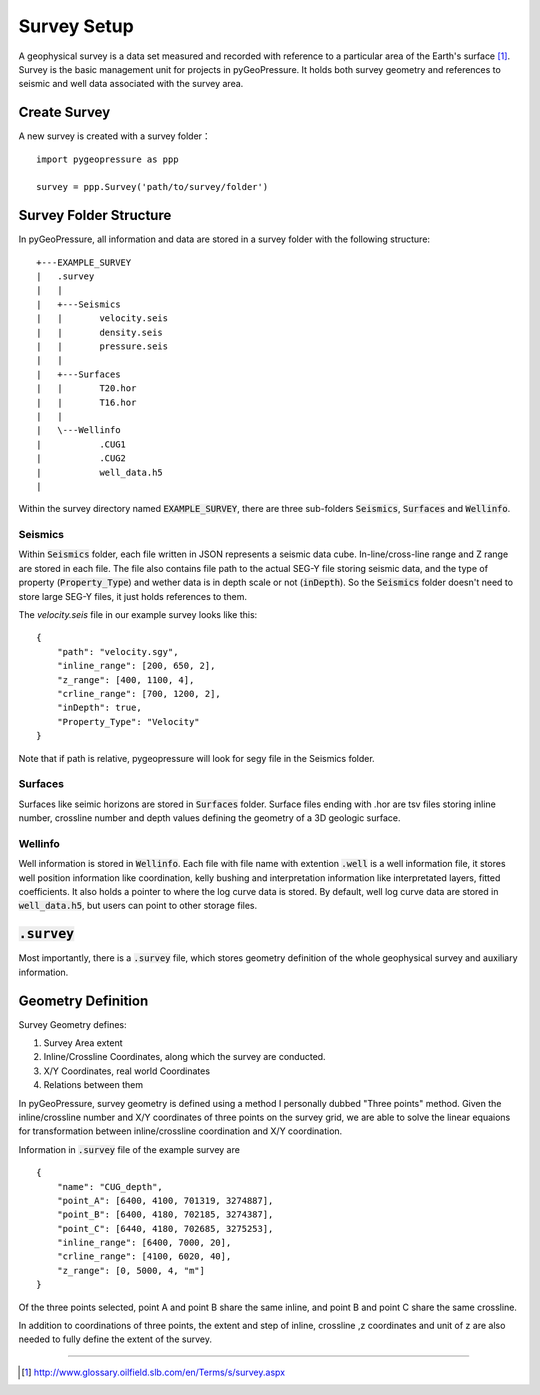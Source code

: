 Survey Setup
============

A geophysical survey is a data set measured and recorded with reference to a
particular area of the Earth's surface [1]_. Survey is the basic management unit for
projects in pyGeoPressure. It holds both survey geometry and references to
seismic and well data associated with the survey area.

Create Survey
-------------
A new survey is created with a survey folder：

::

    import pygeopressure as ppp

    survey = ppp.Survey('path/to/survey/folder')

Survey Folder Structure
-----------------------

In pyGeoPressure, all information and data are stored in a survey folder with
the following structure:

::

    +---EXAMPLE_SURVEY
    |   .survey
    |   |
    |   +---Seismics
    |   |       velocity.seis
    |   |       density.seis
    |   |       pressure.seis
    |   |
    |   +---Surfaces
    |   |       T20.hor
    |   |       T16.hor
    |   |
    |   \---Wellinfo
    |           .CUG1
    |           .CUG2
    |           well_data.h5
    |

Within the survey directory named :code:`EXAMPLE_SURVEY`, there are three
sub-folders :code:`Seismics`, :code:`Surfaces` and :code:`Wellinfo`.

Seismics
^^^^^^^^
Within :code:`Seismics` folder, each file written in JSON represents a seismic data cube.
In-line/cross-line range and Z range are stored in each file.
The file also contains file path to the actual SEG-Y file storing seismic data,
and the type of property (:code:`Property_Type`) and wether data is in depth scale
or not (:code:`inDepth`). So the :code:`Seismics` folder doesn't need to store
large SEG-Y files, it just holds references to them.

The `velocity.seis` file in our example survey looks like this:
::

    {
        "path": "velocity.sgy",
        "inline_range": [200, 650, 2],
        "z_range": [400, 1100, 4],
        "crline_range": [700, 1200, 2],
        "inDepth": true,
        "Property_Type": "Velocity"
    }

Note that if path is relative, pygeopressure will look for segy file in
the Seismics folder.

Surfaces
^^^^^^^^

Surfaces like seimic horizons are stored in :code:`Surfaces` folder. Surface
files ending with .hor are tsv files storing inline number, crossline number
and depth values defining the geometry of a 3D geologic surface.

Wellinfo
^^^^^^^^

Well information is stored in :code:`Wellinfo`. Each file with file name with
extention :code:`.well` is a well information file, it stores well position information
like coordination, kelly bushing and interpretation information like interpretated
layers, fitted coefficients. It also holds a pointer to where the log curve data is
stored. By default, well log curve data are stored in :code:`well_data.h5`, but
users can point to other storage files.

:code:`.survey`
---------------

Most importantly, there is a :code:`.survey` file, which stores geometry definition of the
whole geophysical survey and auxiliary information.

Geometry Definition
-------------------
Survey Geometry defines:

1. Survey Area extent
2. Inline/Crossline Coordinates, along which the survey are conducted.
3. X/Y Coordinates, real world Coordinates
4. Relations between them

In pyGeoPressure, survey geometry is defined using a method I personally
dubbed "Three points" method. Given the inline/crossline number and X/Y coordinates
of three points on the survey grid, we are able to solve the linear equaions for
transformation between inline/crossline coordination and X/Y coordination.

Information in :code:`.survey` file of the example survey are

::

    {
        "name": "CUG_depth",
        "point_A": [6400, 4100, 701319, 3274887],
        "point_B": [6400, 4180, 702185, 3274387],
        "point_C": [6440, 4180, 702685, 3275253],
        "inline_range": [6400, 7000, 20],
        "crline_range": [4100, 6020, 40],
        "z_range": [0, 5000, 4, "m"]
    }

Of the three points selected, point A and point B share the same inline, and
point B and point C share the same crossline.

In addition to coordinations of three points, the extent and step of inline, crossline
,z coordinates and unit of z are also needed to fully define the extent of the
survey.

--------

.. [1] http://www.glossary.oilfield.slb.com/en/Terms/s/survey.aspx
